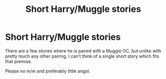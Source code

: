 #+TITLE: Short Harry/Muggle stories

* Short Harry/Muggle stories
:PROPERTIES:
:Author: Hellstrike
:Score: 6
:DateUnix: 1538863761.0
:DateShort: 2018-Oct-07
:FlairText: Request
:END:
There are a few stories where he is paired with a Muggle OC, but unlike with pretty much any other pairing, I can't think of a single short story which fits that premise.

Please no m/m and preferably little angst.

